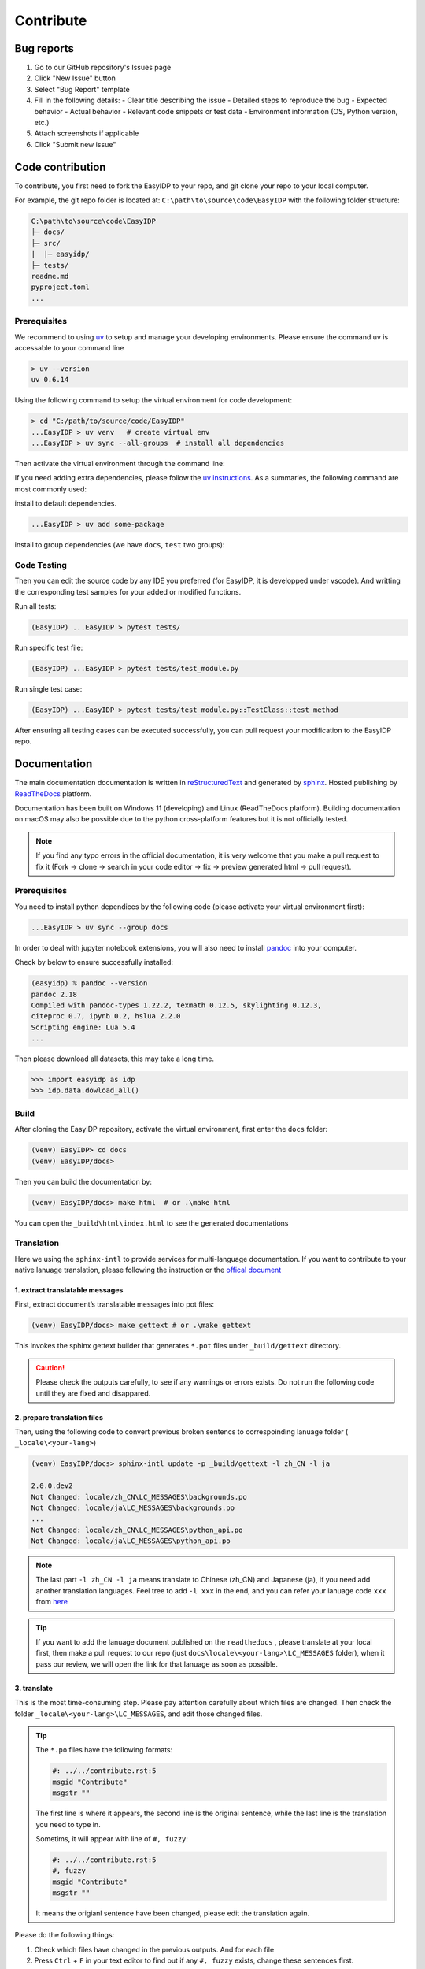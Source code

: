 .. contribute:

==========
Contribute
==========

Bug reports
===========

1. Go to our GitHub repository's Issues page
2. Click "New Issue" button
3. Select "Bug Report" template
4. Fill in the following details:
   - Clear title describing the issue
   - Detailed steps to reproduce the bug
   - Expected behavior
   - Actual behavior
   - Relevant code snippets or test data
   - Environment information (OS, Python version, etc.)
5. Attach screenshots if applicable
6. Click "Submit new issue"

Code contribution
=================

To contribute, you first need to fork the EasyIDP to your repo, and git clone your repo to your local computer.

For example, the git repo folder is located at: ``C:\path\to\source\code\EasyIDP`` with the following folder structure:

.. code-block:: text

    C:\path\to\source\code\EasyIDP
    ├─ docs/
    ├─ src/
    |  |─ easyidp/
    ├─ tests/
    readme.md
    pyproject.toml
    ...

Prerequisites
-------------

We recommend to using `uv <https://docs.astral.sh/uv/getting-started/installation/>`_ to setup and manage your developing environments. Please ensure the command uv is accessable to your command line

.. code-block:: bash

    > uv --version
    uv 0.6.14 

Using the following command to setup the virtual environment for code development:

.. code-block:: bash

    > cd "C:/path/to/source/code/EasyIDP"
    ...EasyIDP > uv venv   # create virtual env
    ...EasyIDP > uv sync --all-groups  # install all dependencies

Then activate the virtual environment through the command line:

.. tab:: Windows

    .. code-block:: bash

        ...EasyIDP > .venv/Scripts/activate
        (EasyIDP) ...EasyIDP > 

.. tab:: Linux/macOS

    .. code-block:: bash

        ...EasyIDP > source .venv/bin/activate
        (EasyIDP) ...EasyIDP > 

If you need adding extra dependencies, please follow the `uv instructions <https://docs.astral.sh/uv/guides/projects/#managing-dependencies>`_. As a summaries, the following command are most commonly used:

install to default dependencies.

.. code-block:: bash

    ...EasyIDP > uv add some-package

install to group dependencies (we have ``docs``, ``test`` two groups):

.. code-block:: bash
        ...EasyIDP > uv add --group docs some-packages

Code Testing
-------------

Then you can edit the source code by any IDE you preferred (for EasyIDP, it is developped under vscode). And writting the corresponding test samples for your added or modified functions.

Run all tests:

.. code-block:: bash

    (EasyIDP) ...EasyIDP > pytest tests/

Run specific test file:

.. code-block:: bash

    (EasyIDP) ...EasyIDP > pytest tests/test_module.py

Run single test case:

.. code-block:: bash

    (EasyIDP) ...EasyIDP > pytest tests/test_module.py::TestClass::test_method

After ensuring all testing cases can be executed successfully, you can pull request your modification to the EasyIDP repo.

Documentation
=============

The main documentation documentation is written in
`reStructuredText <http://www.sphinx-doc.org/en/stable/rest.html>`_ and
generated by `sphinx <http://www.sphinx-doc.org/>`_. Hosted publishing by `ReadTheDocs <https://readthedocs.org/>`_ platform.

Documentation has been built on Windows 11 (developing) and Linux (ReadTheDocs platform). Building documentation on macOS may also be possible due to the python cross-platform features but it is not officially tested.

.. note::

    If you find any typo errors in the official documentation, it is very welcome that you make a pull request to fix it (Fork -> clone -> search in your code editor -> fix -> preview generated html -> pull request).

Prerequisites
-------------

You need to install python dependices by the following code (please activate your virtual environment first):

.. code-block:: bash

    ...EasyIDP > uv sync --group docs

In order to deal with jupyter notebook extensions, you will also need to install `pandoc <https://pandoc.org/installing.html>`_ into your computer.

Check by below to ensure successfully installed:

.. code-block:: bash

    (easyidp) % pandoc --version
    pandoc 2.18
    Compiled with pandoc-types 1.22.2, texmath 0.12.5, skylighting 0.12.3,
    citeproc 0.7, ipynb 0.2, hslua 2.2.0
    Scripting engine: Lua 5.4
    ...

Then please download all datasets, this may take a long time.

.. code-block:: python

    >>> import easyidp as idp
    >>> idp.data.dowload_all()

Build
-----

After cloning the EasyIDP repository, activate the virtual environment, first enter the ``docs`` folder:


.. code-block:: bash

    (venv) EasyIDP> cd docs
    (venv) EasyIDP/docs> 

Then you can build the documentation by:

.. code-block:: bash

    (venv) EasyIDP/docs> make html  # or .\make html

You can open the ``_build\html\index.html`` to see the generated documentations


Translation
-----------

Here we using the ``sphinx-intl`` to provide services for multi-language documentation. If you want to contribute to your native lanuage translation, please following the instruction or the `offical document <https://sphinx-intl.readthedocs.io/en/master/quickstart.html>`_

1\. extract translatable messages
^^^^^^^^^^^^^^^^^^^^^^^^^^^^^^^^^

First, extract document’s translatable messages into pot files:

.. code-block:: bash

    (venv) EasyIDP/docs> make gettext # or .\make gettext

This invokes the sphinx gettext builder that generates ``*.pot`` files under ``_build/gettext`` directory.

.. caution::

    Please check the outputs carefully, to see if any warnings or errors exists. Do not run the following code until they are fixed and disappared.

2\. prepare translation files
^^^^^^^^^^^^^^^^^^^^^^^^^^^^^

Then, using the following code to convert previous broken sentencs to correspoinding lanuage folder ( ``_locale\<your-lang>``)

.. code-block::

    (venv) EasyIDP/docs> sphinx-intl update -p _build/gettext -l zh_CN -l ja

    2.0.0.dev2
    Not Changed: locale/zh_CN\LC_MESSAGES\backgrounds.po
    Not Changed: locale/ja\LC_MESSAGES\backgrounds.po
    ...
    Not Changed: locale/zh_CN\LC_MESSAGES\python_api.po
    Not Changed: locale/ja\LC_MESSAGES\python_api.po


.. note::

    The last part ``-l zh_CN -l ja`` means translate to Chinese (zh_CN) and Japanese (ja), if you need add another translation languages. Feel tree to add ``-l xxx`` in the end, and you can refer your lanuage code ``xxx`` from `here <https://www.sphinx-doc.org/en/master/usage/configuration.html#confval-language>`_


.. tip::
    
    If you want to add the lanuage document published on the ``readthedocs`` , please translate at your local first, then make a pull request to our repo (just ``docs\locale\<your-lang>\LC_MESSAGES`` folder), when it pass our review, we will open the link for that lanuage as soon as possible.

3\. translate
^^^^^^^^^^^^^

This is the most time-consuming step. Please pay attention carefully about which files are changed. Then check the folder ``_locale\<your-lang>\LC_MESSAGES``, and edit those changed files.

.. tip::

    The ``*.po`` files have the following formats:

    .. code-block:: text

        #: ../../contribute.rst:5
        msgid "Contribute"
        msgstr ""

    The first line is where it appears, the second line is the original sentence, while the last line is the translation you need to type in.

    Sometims, it will appear with line of ``#, fuzzy``:

    .. code-block:: text

        #: ../../contribute.rst:5
        #, fuzzy
        msgid "Contribute"
        msgstr ""

    It means the origianl sentence have been changed, please edit the translation again.

Please do the following things:

1. Check which files have changed in the previous outputs. And for each file
#. Press ``Ctrl`` + ``F`` in your text editor to find out if any ``#, fuzzy`` exists, change these sentences first.
#. Find if any ``msgstr ""`` exists. You don't have to translate everything, for those words/sentence don't need to translate (e.g. EasyIDP, Python), just leave them blank.


.. note::

    If the sentence is too long, feel free to connect the sentence by adding "" in an new line:

    .. code-block:: text

        msgstr "This sentence is too long"
        "But it is okay to continue like this"
        "and this ..."

    But should not have a blank line!

.. caution::

    For the inline code and links, please ensure they are wrapped by spaces:

    .. code-block:: text

        OK  -> Press ``Ctrl`` + `url <url>`_ in your 
        ERR -> Press``Ctrl``+ `url <url>`_in your 

    Otherwise this sentences will get error without notification, and the translation will not appear.


4\. render and preview
^^^^^^^^^^^^^^^^^^^^^^

Lastly, change the language of local preview ( ``-Dlanguage='your_lang'`` ), and render the document pages:


.. tab:: Windows

    .. code-block:: bash

        (venv) EasyIDP/docs> set SPHINXOPTS=-Dlanguage=zh_CN
        (venv) EasyIDP/docs> make html

.. tab:: Linux/BSD

    .. code-block:: bash

        (venv) EasyIDP/docs> make -e SPHINXOPTS="-Dlanguage='zh_CN'" html

You can open the ``_build\html\index.html`` to see the generated documentations.

Todo lists
==========

.. todolist::